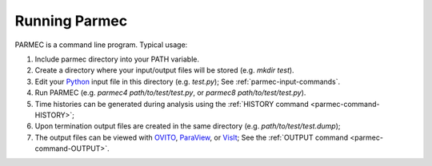 .. _parmec-running:

Running Parmec
==============

PARMEC is a command line program. Typical usage:

#. Include parmec directory into your PATH variable.

#. Create a directory where your input/output files will be stored (e.g. *mkdir test*).

#. Edit your `Python <http://www.python.org/>`__ input file in this
   directory (e.g. *test.py*); See :ref:`parmec-input-commands`.

#. Run PARMEC (e.g. *parmec4 path/to/test/test.py*, or *parmec8
   path/to/test/test.py*).

#. Time histories can be generated during analysis using the
   :ref:`HISTORY command <parmec-command-HISTORY>`;

#. Upon termination output files are created in the same directory
   (e.g. *path/to/test/test.dump*);

#. The output files can be viewed with `OVITO <http://www.ovito.org>`__,
   `ParaView <http://www.paraview.org>`__, or
   `VisIt <https://wci.llnl.gov/simulation/computer-codes/visit>`__;
   See the :ref:`OUTPUT command <parmec-command-OUTPUT>`.
